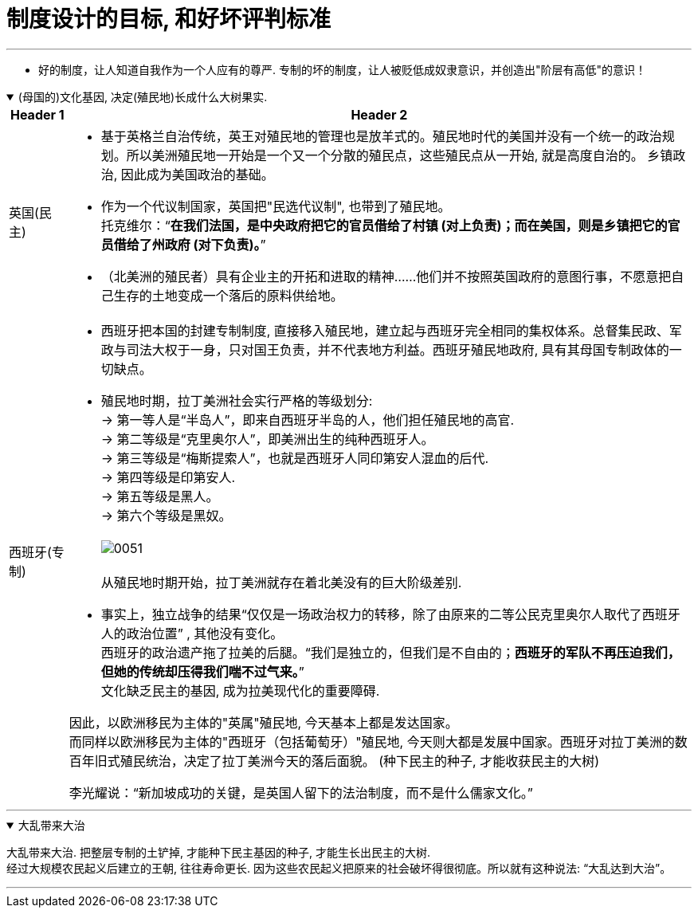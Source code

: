 
= 制度设计的目标, 和好坏评判标准
:toc: left
:toclevels: 3
:sectnums:
:stylesheet: myAdocCss.css

'''

- 好的制度，让人知道自我作为一个人应有的尊严. 专制的坏的制度，让人被贬低成奴隶意识，并创造出"阶层有高低"的意识！

.(母国的)文化基因, 决定(殖民地)长成什么大树果实.
[%collapsible%open]
====

[.small]
[options="autowidth" cols="1a,1a"]
|===
|Header 1 |Header 2

|英国(民主)
|- 基于英格兰自治传统，英王对殖民地的管理也是放羊式的。殖民地时代的美国并没有一个统一的政治规划。所以美洲殖民地一开始是一个又一个分散的殖民点，这些殖民点从一开始, 就是高度自治的。 乡镇政治, 因此成为美国政治的基础。
- 作为一个代议制国家，英国把"民选代议制", 也带到了殖民地。 +
托克维尔：“*在我们法国，是中央政府把它的官员借给了村镇 (对上负责)；而在美国，则是乡镇把它的官员借给了州政府 (对下负责)。*”
- （北美洲的殖民者）具有企业主的开拓和进取的精神……他们并不按照英国政府的意图行事，不愿意把自己生存的土地变成一个落后的原料供给地。

|西班牙(专制)
|- 西班牙把本国的封建专制制度, 直接移入殖民地，建立起与西班牙完全相同的集权体系。总督集民政、军政与司法大权于一身，只对国王负责，并不代表地方利益。西班牙殖民地政府, 具有其母国专制政体的一切缺点。

- 殖民地时期，拉丁美洲社会实行严格的等级划分: +
-> 第一等人是“半岛人”，即来自西班牙半岛的人，他们担任殖民地的高官. +
-> 第二等级是“克里奥尔人”，即美洲出生的纯种西班牙人。 +
-> 第三等级是“梅斯提索人”，也就是西班牙人同印第安人混血的后代. +
-> 第四等级是印第安人. +
-> 第五等级是黑人。 +
-> 第六个等级是黑奴。 +
 +
image:../img/0051.svg[,] +
 +
从殖民地时期开始，拉丁美洲就存在着北美没有的巨大阶级差别.

- 事实上，独立战争的结果“仅仅是一场政治权力的转移，除了由原来的二等公民克里奥尔人取代了西班牙人的政治位置” , 其他没有变化。   +
西班牙的政治遗产拖了拉美的后腿。“我们是独立的，但我们是不自由的；*西班牙的军队不再压迫我们，但她的传统却压得我们喘不过气来。*” +
文化缺乏民主的基因, 成为拉美现代化的重要障碍.

因此，以欧洲移民为主体的"英属"殖民地, 今天基本上都是发达国家。 +
而同样以欧洲移民为主体的"西班牙（包括葡萄牙）"殖民地, 今天则大都是发展中国家。西班牙对拉丁美洲的数百年旧式殖民统治，决定了拉丁美洲今天的落后面貌。 (种下民主的种子, 才能收获民主的大树)

李光耀说：“新加坡成功的关键，是英国人留下的法治制度，而不是什么儒家文化。”

|===

'''
====

.大乱带来大治
[%collapsible%open]
====
大乱带来大治. 把整层专制的土铲掉, 才能种下民主基因的种子, 才能生长出民主的大树. +
经过大规模农民起义后建立的王朝, 往往寿命更长. 因为这些农民起义把原来的社会破坏得很彻底。所以就有这种说法: “大乱达到大治”。

'''
====

